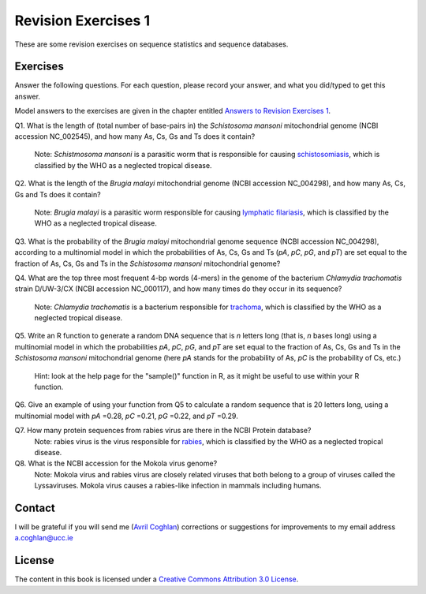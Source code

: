Revision Exercises 1
====================

These are some revision exercises on sequence statistics and sequence
databases.

Exercises
---------

Answer the following questions. For each question, please record
your answer, and what you did/typed to get this answer.

Model answers to the exercises are given in the chapter entitled
`Answers to Revision Exercises 1 <./revisionexercises1_answers.html>`_.

Q1. What is the length of (total number of base-pairs in) the *Schistosoma mansoni* mitochondrial genome
(NCBI accession NC\_002545), and how many As, Cs, Gs and Ts does it contain?
    Note: *Schistmosoma mansoni* is a parasitic worm that is responsible for causing 
    `schistosomiasis <http://apps.who.int/tdr/svc/diseases/schistosomiasis>`_, 
    which is classified by the WHO as a neglected tropical disease.

Q2. What is the length of the *Brugia malayi* mitochondrial genome (NCBI accession NC\_004298),
and how many As, Cs, Gs and Ts does it contain?
    Note: *Brugia malayi* is a parasitic worm responsible for causing
    `lymphatic filariasis <http://apps.who.int/tdr/svc/diseases/lymphatic-filariasis>`_,
    which is classified by the WHO as a neglected tropical disease.

Q3. What is the probability of the *Brugia malayi* mitochondrial genome sequence (NCBI accession NC\_004298), 
according to a multinomial model in which the probabilities of As, Cs, Gs and Ts (*pA*, *pC*, *pG*, and *pT*) 
are set equal to the fraction of As, Cs, Gs and Ts in the *Schistosoma mansoni* mitochondrial genome?

Q4. What are the top three most frequent 4-bp words (4-mers) in the genome of the
bacterium *Chlamydia trachomatis* strain D/UW-3/CX (NCBI accession NC\_000117), and
how many times do they occur in its sequence?
    Note: *Chlamydia trachomatis* is a bacterium responsible for 
    `trachoma <http://www.who.int/blindness/causes/priority/en/index2.html>`_, which is
    classified by the WHO as a neglected tropical disease. 

Q5. Write an R function to generate a random DNA sequence that is *n* letters long (that is, 
*n* bases long) using a multinomial model in which the probabilities *pA*, *pC*, *pG*, 
and *pT* are set equal to the fraction of As, Cs, Gs and Ts in the *Schistosoma mansoni*
mitochondrial genome (here *pA* stands for the probability of As, *pC* is the probability of Cs, etc.)
    Hint: look at the help page for the "sample()" function in R, as it might be useful to use within your R function.

Q6. Give an example of using your function from Q5 to calculate a random sequence that is 20 letters 
long, using a multinomial model with *pA* =0.28, *pC* =0.21, *pG* =0.22, and *pT* =0.29.

Q7. How many protein sequences from rabies virus are there in the NCBI Protein database?
    Note: rabies virus is the virus responsible for 
    `rabies <http://www.who.int/rabies/en/>`_, which is classified by the WHO as a neglected
    tropical disease.

Q8. What is the NCBI accession for the Mokola virus genome?
    Note: Mokola virus and rabies virus are closely related viruses that both belong to a group of 
    viruses called the Lyssaviruses. Mokola virus causes a rabies-like infection in mammals including humans.

Contact
-------

I will be grateful if you will send me (`Avril Coghlan <http://www.ucc.ie/microbio/avrilcoghlan/>`_) corrections or suggestions for improvements to
my email address a.coghlan@ucc.ie 

License
-------

The content in this book is licensed under a `Creative Commons Attribution 3.0 License
<http://creativecommons.org/licenses/by/3.0/>`_.


